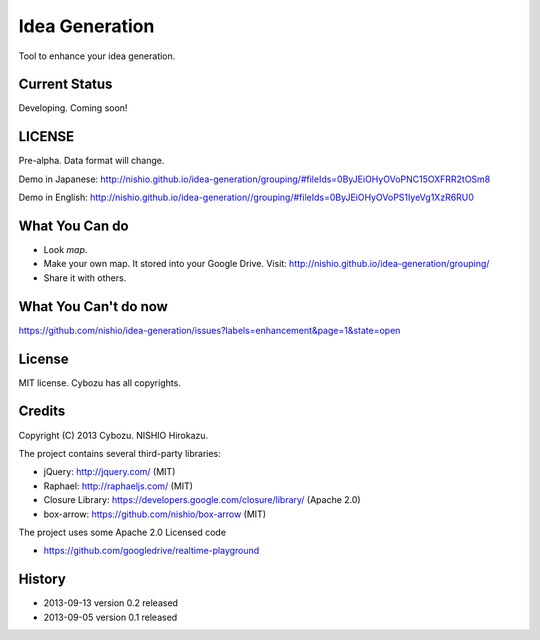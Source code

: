 =================
 Idea Generation
=================

Tool to enhance your idea generation.


Current Status
==============

Developing. Coming soon!


LICENSE
=======

Pre-alpha. Data format will change.

Demo in Japanese: http://nishio.github.io/idea-generation/grouping/#fileIds=0ByJEiOHyOVoPNC15OXFRR2tOSm8

Demo in English: http://nishio.github.io/idea-generation//grouping/#fileIds=0ByJEiOHyOVoPS1IyeVg1XzR6RU0



What You Can do
===============

- Look *map*.
- Make your own map. It stored into your Google Drive. Visit: http://nishio.github.io/idea-generation/grouping/
- Share it with others.


What You Can't do now
=====================

https://github.com/nishio/idea-generation/issues?labels=enhancement&page=1&state=open

License
=======

MIT license. Cybozu has all copyrights.


Credits
=======

Copyright (C) 2013 Cybozu. NISHIO Hirokazu.


The project contains several third-party libraries:

- jQuery: http://jquery.com/ (MIT)
- Raphael: http://raphaeljs.com/ (MIT)
- Closure Library: https://developers.google.com/closure/library/ (Apache 2.0)
- box-arrow: https://github.com/nishio/box-arrow (MIT)

The project uses some Apache 2.0 Licensed code

- https://github.com/googledrive/realtime-playground


History
=======

- 2013-09-13 version 0.2 released
- 2013-09-05 version 0.1 released
